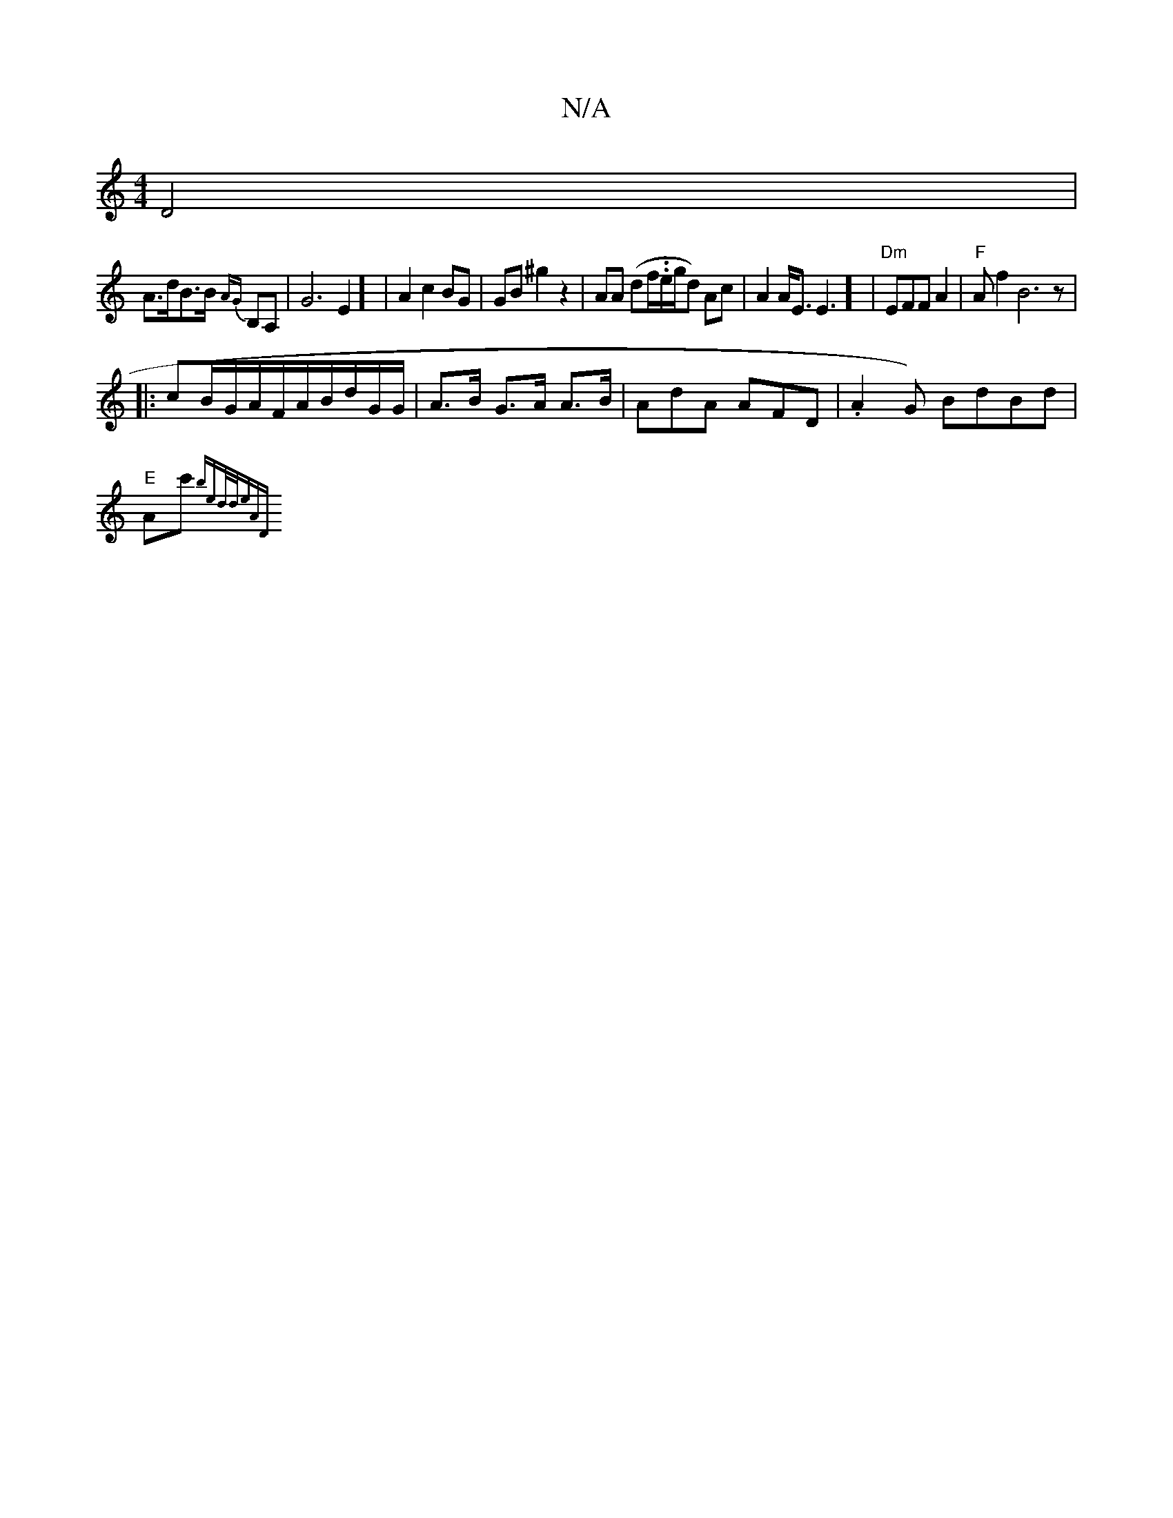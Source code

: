 X:1
T:N/A
M:4/4
R:N/A
K:Cmajor
 D4|
A>dB>B {AG}B,A,|G6 E2] | A2 c2 BG | GB ^g2 z2 | AA (df/..e/g/d) Ac|A2 A<E E3] | "Dm"EFF A2 |"F"A{tl}f2B6z|
|:cB/G/A/F/A/B/d/G/G/| A>B G>A A>B | AdA AFD | .A2G) BdBd|
"E"Ac' {biilietid/d/e)n"An|"D